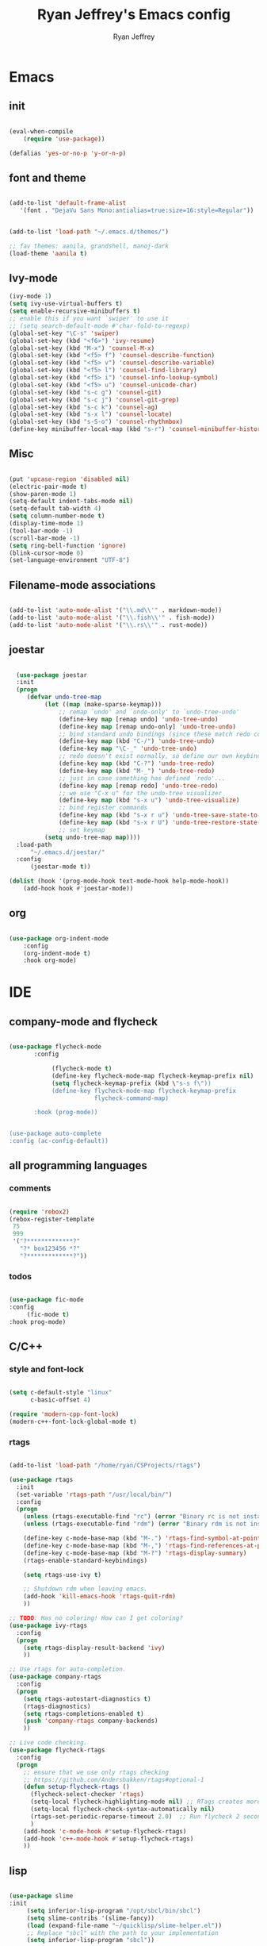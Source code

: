 #+TITLE: Ryan Jeffrey's Emacs config
#+AUTHOR: Ryan Jeffrey
#+EMAIL: pwishie@gmail.com
#+OPTIONS: num:nil

* Emacs
** init
#+BEGIN_SRC emacs-lisp

(eval-when-compile
    (require 'use-package))

(defalias 'yes-or-no-p 'y-or-n-p)

#+END_SRC
** font and theme
#+BEGIN_SRC emacs-lisp
   
(add-to-list 'default-frame-alist
   '(font . "DejaVu Sans Mono:antialias=true:size=16:style=Regular"))


(add-to-list 'load-path "~/.emacs.d/themes/")

;; fav themes: aanila, grandshell, manoj-dark   
(load-theme 'aanila t)

#+END_SRC
** Ivy-mode
#+BEGIN_SRC emacs-lisp
  (ivy-mode 1)
  (setq ivy-use-virtual-buffers t)
  (setq enable-recursive-minibuffers t)
  ;; enable this if you want `swiper' to use it
  ;; (setq search-default-mode #'char-fold-to-regexp)
  (global-set-key "\C-s" 'swiper)
  (global-set-key (kbd "<f6>") 'ivy-resume)
  (global-set-key (kbd "M-x") 'counsel-M-x)
  (global-set-key (kbd "<f5> f") 'counsel-describe-function)
  (global-set-key (kbd "<f5> v") 'counsel-describe-variable)
  (global-set-key (kbd "<f5> l") 'counsel-find-library)
  (global-set-key (kbd "<f5> i") 'counsel-info-lookup-symbol)
  (global-set-key (kbd "<f5> u") 'counsel-unicode-char)
  (global-set-key (kbd "s-c g") 'counsel-git)
  (global-set-key (kbd "s-c j") 'counsel-git-grep)
  (global-set-key (kbd "s-c k") 'counsel-ag)
  (global-set-key (kbd "s-x l") 'counsel-locate)
  (global-set-key (kbd "s-S-o") 'counsel-rhythmbox)
  (define-key minibuffer-local-map (kbd "s-r") 'counsel-minibuffer-history)
#+END_SRC

** Misc
#+BEGIN_SRC emacs-lisp

(put 'upcase-region 'disabled nil)
(electric-pair-mode t)
(show-paren-mode 1)
(setq-default indent-tabs-mode nil)
(setq-default tab-width 4)
(setq column-number-mode t)
(display-time-mode 1)
(tool-bar-mode -1)
(scroll-bar-mode -1)
(setq ring-bell-function 'ignore)
(blink-cursor-mode 0)
(set-language-environment "UTF-8")
#+END_SRC

** Filename-mode associations
#+BEGIN_SRC emacs-lisp

(add-to-list 'auto-mode-alist '("\\.md\\'" . markdown-mode)) 
(add-to-list 'auto-mode-alist '("\\.fish\\'" . fish-mode))
(add-to-list 'auto-mode-alist '("\\.rs\\'" . rust-mode))

#+END_SRC
** joestar
#+BEGIN_SRC emacs-lisp

  (use-package joestar
  :init
  (progn
     (defvar undo-tree-map
          (let ((map (make-sparse-keymap)))
              ;; remap `undo' and `undo-only' to `undo-tree-undo'
              (define-key map [remap undo] 'undo-tree-undo)
              (define-key map [remap undo-only] 'undo-tree-undo)
              ;; bind standard undo bindings (since these match redo counterparts)
              (define-key map (kbd "C-/") 'undo-tree-undo)
              (define-key map "\C-_" 'undo-tree-undo)
              ;; redo doesn't exist normally, so define our own keybindings
              (define-key map (kbd "C-?") 'undo-tree-redo)
              (define-key map (kbd "M-_") 'undo-tree-redo)
              ;; just in case something has defined `redo'...
              (define-key map [remap redo] 'undo-tree-redo)
              ;; we use "C-x u" for the undo-tree visualizer
              (define-key map (kbd "s-x u") 'undo-tree-visualize)
              ;; bind register commands
              (define-key map (kbd "s-x r u") 'undo-tree-save-state-to-register)
              (define-key map (kbd "s-x r U") 'undo-tree-restore-state-from-register)
              ;; set keymap
          (setq undo-tree-map map))))
  :load-path 
      "~/.emacs.d/joestar/"
  :config
      (joestar-mode t))

(dolist (hook '(prog-mode-hook text-mode-hook help-mode-hook))
    (add-hook hook #'joestar-mode))

#+END_SRC
** org
#+BEGIN_SRC emacs-lisp

(use-package org-indent-mode
    :config
    (org-indent-mode t)
    :hook org-mode)

#+END_SRC
* IDE
** company-mode and flycheck 
#+BEGIN_SRC emacs-lisp
             
  (use-package flycheck-mode
         :config
              
              (flycheck-mode t)
              (define-key flycheck-mode-map flycheck-keymap-prefix nil)
              (setq flycheck-keymap-prefix (kbd \"s-s f\"))
              (define-key flycheck-mode-map flycheck-keymap-prefix
                          flycheck-command-map)

         :hook (prog-mode))

       
  (use-package auto-complete
  :config (ac-config-default))

#+END_SRC
** all programming languages
*** comments
#+BEGIN_SRC emacs-lisp

(require 'rebox2)
(rebox-register-template
 75
 999
 '("?*************?"
   "?* box123456 *?"
   "?*************?"))

#+END_SRC
*** todos
#+BEGIN_SRC emacs-lisp

(use-package fic-mode
:config
     (fic-mode t)
:hook prog-mode)

#+END_SRC
** C/C++
*** style and font-lock
#+BEGIN_SRC emacs-lisp

(setq c-default-style "linux"
      c-basic-offset 4)

(require 'modern-cpp-font-lock)
(modern-c++-font-lock-global-mode t)

#+END_SRC
*** rtags
#+BEGIN_SRC emacs-lisp

(add-to-list 'load-path "/home/ryan/CSProjects/rtags")

(use-package rtags
  :init 
  (set-variable 'rtags-path "/usr/local/bin/")
  :config
  (progn
    (unless (rtags-executable-find "rc") (error "Binary rc is not installed!"))
    (unless (rtags-executable-find "rdm") (error "Binary rdm is not installed!"))

    (define-key c-mode-base-map (kbd "M-.") 'rtags-find-symbol-at-point)
    (define-key c-mode-base-map (kbd "M-,") 'rtags-find-references-at-point)
    (define-key c-mode-base-map (kbd "M-?") 'rtags-display-summary)
    (rtags-enable-standard-keybindings)

    (setq rtags-use-ivy t)

    ;; Shutdown rdm when leaving emacs.
    (add-hook 'kill-emacs-hook 'rtags-quit-rdm)
    ))

;; TODO: Has no coloring! How can I get coloring?
(use-package ivy-rtags
  :config
  (progn
    (setq rtags-display-result-backend 'ivy)
    ))

;; Use rtags for auto-completion.
(use-package company-rtags
  :config
  (progn
    (setq rtags-autostart-diagnostics t)
    (rtags-diagnostics)
    (setq rtags-completions-enabled t)
    (push 'company-rtags company-backends)
    ))

;; Live code checking.
(use-package flycheck-rtags
  :config
  (progn
    ;; ensure that we use only rtags checking
    ;; https://github.com/Andersbakken/rtags#optional-1
    (defun setup-flycheck-rtags ()
      (flycheck-select-checker 'rtags)
      (setq-local flycheck-highlighting-mode nil) ;; RTags creates more accurate overlays.
      (setq-local flycheck-check-syntax-automatically nil)
      (rtags-set-periodic-reparse-timeout 2.0)  ;; Run flycheck 2 seconds after being idle.
      )
    (add-hook 'c-mode-hook #'setup-flycheck-rtags)
    (add-hook 'c++-mode-hook #'setup-flycheck-rtags)
    ))
    
#+END_SRC
** lisp
#+BEGIN_SRC emacs-lisp

(use-package slime
:init
     (setq inferior-lisp-program "/opt/sbcl/bin/sbcl") 
     (setq slime-contribs '(slime-fancy))
     (load (expand-file-name "~/quicklisp/slime-helper.el"))
     ;; Replace "sbcl" with the path to your implementation
     (setq inferior-lisp-program "sbcl"))

(setq geiser-active-implementations '(guile))

#+END_SRC
** Misc

#+BEGIN_SRC emacs-lisp

(require 'neotree)                                                                                      ;;
(global-set-key [f8] 'neotree-toggle)

#+END_SRC
** scripts
*** Perl
#+BEGIN_SRC emacs-lisp

(fset 'perl-mode 'cperl-mode)
(setq cperl-indent-level 4)
(setq cperl-extra-newline-before-brace t
      cperl-brace-offset              -2
      cperl-merge-trailing-else        nil)

(add-hook 'perl-mode-hook (lambda ()
                (set (make-local-variable 'rebox-style-loop) '(75 11))
                (set (make-local-variable 'rebox-min-fill-column) 79)
                (rebox-mode 1)))
      
#+END_SRC
*** Ruby
#+BEGIN_SRC emacs-lisp

(add-hook 'ruby-mode-hook 'robe-mode)
(add-hook 'robe-mode-hook 'ac-robe-setup)

#+END_SRC
** golang
#+BEGIN_SRC emacs-lisp

(defun set-exec-path-from-shell-PATH ()
  (let ((path-from-shell (replace-regexp-in-string
                          "[ \t\n]*$"
                          ""
                          (shell-command-to-string "$SHELL --login -i -c 'echo $PATH'"))))
    (setenv "PATH" path-from-shell)
    (setq eshell-path-env path-from-shell) ; for eshell users
    (setq exec-path (split-string path-from-shell path-separator))))

(when window-system (set-exec-path-from-shell-PATH))

(setenv "GOPATH" "/home/ryan/CSProjects/goproj/")

(add-to-list 'exec-path "/home/ryan/CSProjects/goproj/bin/")
(add-hook 'before-save-hook 'gofmt-before-save)

(defun my-go-mode-hook ()
  ; Call Gofmt before saving                                                    
  (add-hook 'before-save-hook 'gofmt-before-save)
  ; Godef jump key binding                                                      
  (local-set-key (kbd "M-.") 'godef-jump)
  (local-set-key (kbd "M-*") 'pop-tag-mark)
  )
  (add-hook 'go-mode-hook 'my-go-mode-hook)

(defun auto-complete-for-go ()
  (auto-complete-mode 1))
(add-hook 'go-mode-hook 'auto-complete-for-go)

(with-eval-after-load 'go-mode
   (require 'go-autocomplete))

(defun my-go-mode-hook ()
  ; Call Gofmt before saving
  (add-hook 'before-save-hook 'gofmt-before-save)
  ; Customize compile command to run go build
  (if (not (string-match "go" compile-command))
      (set (make-local-variable 'compile-command)
           "go build -v && go test -v && go vet"))
  ; Godef jump key binding
  (local-set-key (kbd "M-.") 'godef-jump)
  (local-set-key (kbd "M-*") 'pop-tag-mark)
)
(add-hook 'go-mode-hook 'my-go-mode-hook)

(defun my-go-mode-hook ()
  ; Use goimports instead of go-fmt
  (setq gofmt-command "goimports")
  ; Call Gofmt before saving
  (add-hook 'before-save-hook 'gofmt-before-save)
  ; Customize compile command to run go build
  (if (not (string-match "go" compile-command))
      (set (make-local-variable 'compile-command)
           "go build -v && go test -v && go vet"))
  ; Godef jump key binding
  (local-set-key (kbd "M-.") 'godef-jump)
  (local-set-key (kbd "M-*") 'pop-tag-mark)
)
(add-hook 'go-mode-hook 'my-go-mode-hook)

#+END_SRC
** rust
#+BEGIN_SRC emacs-lisp

  (require 'rust-mode)
  (define-key rust-mode-map (kbd "TAB") #'company-indent-or-complete-common)
  (setq company-tooltip-align-annotations t)

  (add-hook 'rust-mode-hook 'cargo-minor-mode)

  ;;;;;;;;;;;;;;;;;;;;;;;;;;;;;;;;;;;;;;;;;;;;;;;;;;;;;;;;;;;;;;;;;;
  ;; (use-package racer-mode                                      ;;
  ;; :init                                                        ;;
  ;; (setq racer-cmd "~/.cargo/bin/racer")                        ;;
  ;; (setq racer-rust-src-path "/home/ryan/CSProjects/rust/src/") ;;
  ;;                                                              ;;
  ;;    :config                                                   ;;
  ;;    (racer-mode t)                                            ;;
  ;;    (define-key racer-mode-map (kbd "C-x 5 .") nil)           ;;
  ;;    (define-key racer-mode-map (kbd "C-x 4 .") nil)           ;;
  ;;                                                              ;;
  ;;    :hook                                                     ;;
  ;;    (rust-mode))                                              ;;
  ;;;;;;;;;;;;;;;;;;;;;;;;;;;;;;;;;;;;;;;;;;;;;;;;;;;;;;;;;;;;;;;;;;

  (add-hook 'rust-mode-hook #'eldoc-mode)
  (add-hook 'rust-mode-hook #'company-mode)

  (add-hook 'flycheck-mode-hook #'flycheck-rust-setup)

#+END_SRC
** web
#+BEGIN_SRC emacs-lisp

(add-hook 'sgml-mode-hook 'emmet-mode) ;; Auto-start on any markup modes
(add-hook 'css-mode-hook  'emmet-mode) ;; enable Emmet's css abbreviation.
(add-hook 'emmet-mode-hook (lambda () (setq emmet-indentation 4))) ;; indent 2 spaces.
(setq emmet-self-closing-tag-style "/") ;; default "/"



#+END_SRC
* Text-editor
** spellcheck
#+BEGIN_SRC emacs-lisp

(setq ispell-program-name "hunspell")
(setq ispell-local-dictionary "en_US")
(setq ispell-local-dictionary-alist
      '(("en_US" "[[:alpha:]]" "[^[:alpha:]]" "[']" nil nil nil utf-8)))
      
      #+END_SRC
** line numbers
#+BEGIN_SRC emacs-lisp

(setq linum-relative-backend 'display-line-numbers-mode)
(require 'linum-relative)
(linum-relative-on)

#+END_SRC
** sudo edit
#+BEGIN_SRC emacs-lisp

(defun er-sudo-edit (&optional arg)
  "Edit currently visited file as root With a prefix ARG prompt for a file to visit.  Will also prompt for a file to visit if current buffer is not visiting a file."
  (interactive "P")
  (if (or arg (not buffer-file-name))
      (find-file (concat "/sudo:root@localhost:"
                         (ido-read-file-name "Find file(as root): ")))
                         (find-alternate-file (concat "/sudo:root@localhost:" buffer-file-name))))

#+END_SRC
** ligatures
#+BEGIN_SRC emacs-lisp

(defun pretty-greek ()
  "Prettify greek symbols."
  (let ((greek '("alpha" "beta" "gamma" "delta" "epsilon" "zeta" "eta" "theta" "iota" "kappa" "lambda" "mu" "nu" "xi" "omicron" "pi" "rho" "sigma_final" "sigma" "tau" "upsilon" "phi" "chi" "psi" "omega")))
    (loop for word in greek
          for code = 97 then (+ 1 code)
          do  (let ((greek-char (make-char 'greek-iso8859-7 code))) 
                (font-lock-add-keywords nil
                                        `((,(concatenate 'string "\\(^\\|[^a-zA-Z0-9]\\)\\(" word "\\)[a-zA-Z]")
                                           (0 (progn (decompose-region (match-beginning 2) (match-end 2))
                                                     nil)))))
                (font-lock-add-keywords nil 
                                        `((,(concatenate 'string "\\(^\\|[^a-zA-Z0-9]\\)\\(" word "\\)[^a-zA-Z]")
                                           (0 (progn (compose-region (match-beginning 2) (match-end 2)
                                                                     ,greek-char)
                                                     nil)))))))))  (add-hook 'lisp-mode-hook 'pretty-greek)
(add-hook 'emacs-lisp-mode-hook 'pretty-greek)

(defun my/create-basic-ligatures ()
  "Create basic ligatures."
  (prettify-symbols-mode t)
  ;; boolean and math symbols
  (push '(">=" . ?≥) prettify-symbols-alist)
  (push '("<=" . ?≤) prettify-symbols-alist)
  (push '("!=" . ?≠) prettify-symbols-alist)

  (pretty-greek))

(defun my/create-advanced-ligatures ()
  "Create more invasive ligatures."
  (my/create-basic-ligatures)
  (push '("<-" . ?←) prettify-symbols-alist)
  (push '("->" . ?→) prettify-symbols-alist))

(add-hook 'c-mode-common-hook 'my/create-basic-ligatures)
(add-hook 'rust-mode-hook 'my/create-advanced-ligatures)
(add-hook 'lisp-mode-hook 'my/create-basic-ligatures)
(add-hook 'ruby-mode-hook 'my/create-basic-ligatures)
(add-hook 'cperl-mode-hook 'my/create-basic-ligatures)
(add-hook 'org-mode-hook  'my/create-basic-ligatures)

(setq backup-directory-alist `(("." . "~/.saves")))


#+END_SRC
** misc
#+BEGIN_SRC emacs-lisp

;; tell emacs not to use the clipboard
;(setq x-select-enable-clipboard nil)

#+END_SRC
** latex
#+BEGIN_SRC emacs-lisp

(setq auto-revert-interval 0.5)

(require 'company-auctex)
(company-auctex-init)

(add-hook 'TeX-after-compilation-finished-functions #'TeX-revert-document-buffer)

(setq auctex-latexmk-inherit-TeX-PDF-mode t)
(require 'auctex-latexmk)
(auctex-latexmk-setup)

#+END_SRC
** highlighting
#+BEGIN_SRC emacs-lisp

   (defface font-lock-control-face 
   '((t :foreground "#FF0000"))
     "Font Lock mode face used for function calls."
     :group 'font-lock-highlighting-faces)

  ;; (font-lock-add-keywords 
  ;;   'c-mode
  ;;   '(("\\<{}\\>"
  ;;      1 'font-lock-control-face)))

  (defun ctr-chars-hl ()
     font-lock-add-keywords nil
        '(("[-+*/=<>,;:(){}]" (0 font-lock-control-face))))

  (dolist (hook '(python-mode-hook fortran-mode-hook c-mode-common-hook))
      (add-hook hook #'ctr-chars-hl))


#+END_SRC
* emacs-os
** email
#+BEGIN_SRC emacs-lisp

;;; emacs mail config
(require 'org-mime)

(add-to-list 'load-path "/usr/local/share/emacs/site-lisp/mu4e/")
(require 'mu4e)

(setq mu4e-maildir (expand-file-name "~/Maildir"))

; get mail
(setq mu4e-get-mail-command "mbsync -a"
  ;; mu4e-html2text-command "w3m -T text/html" ;;using the default mu4e-shr2text
  mu4e-view-prefer-html t
  mu4e-update-interval 180
  mu4e-headers-auto-update t
  mu4e-compose-signature-auto-include nil
  mu4e-compose-format-flowed t)

;; to view selected message in the browser, no signin, just html mail
(add-to-list 'mu4e-view-actions
  '("ViewInBrowser" . mu4e-action-view-in-browser) t)

;; enable inline images
(setq mu4e-view-show-images t)
;; use imagemagick, if available
(when (fboundp 'imagemagick-register-types)
  (imagemagick-register-types))

;; every new email composition gets its own frame!
(setq mu4e-compose-in-new-frame nil)

;; don't save message to Sent Messages, IMAP takes care of this
(setq mu4e-sent-messages-behavior 'delete)

(add-hook 'mu4e-view-mode-hook #'visual-line-mode)

;; <tab> to navigate to links, <RET> to open them in browser
(add-hook 'mu4e-view-mode-hook
  (lambda()
;; try to emulate some of the eww key-bindings
(local-set-key (kbd "<RET>") 'mu4e~view-browse-url-from-binding)
(local-set-key (kbd "<tab>") 'shr-next-link)
(local-set-key (kbd "<backtab>") 'shr-previous-link)))

;; from https://www.reddit.com/r/emacs/comments/bfsck6/mu4e_for_dummies/elgoumx
(add-hook 'mu4e-headers-mode-hook
      (defun my/mu4e-change-headers ()
	(interactive)
	(setq mu4e-headers-fields
	      `((:human-date . 25) ;; alternatively, use :date
		(:flags . 6)
		(:from . 22)
		(:thread-subject . ,(- (window-body-width) 70)) ;; alternatively, use :subject
		(:size . 7)))))

;; if you use date instead of human-date in the above, use this setting
;; give me ISO(ish) format date-time stamps in the header list
;(setq mu4e-headers-date-format "%Y-%m-%d %H:%M")

;; spell check
(add-hook 'mu4e-compose-mode-hook
    (defun my-do-compose-stuff ()
       "My settings for message composition."
       (visual-line-mode)
       (org-mu4e-compose-org-mode)
           (use-hard-newlines -1)
       (flyspell-mode)))

(require 'smtpmail)

;;rename files when moving
;;NEEDED FOR MBSYNC
(setq mu4e-change-filenames-when-moving t)

;;set up queue for offline email
;;use mu mkdir  ~/Maildir/acc/queue to set up first
(setq smtpmail-queue-mail nil)  ;; start in normal mode

;;from the info manual
(setq mu4e-attachment-dir  "~/Downloads")

(setq message-kill-buffer-on-exit t)
(setq mu4e-compose-dont-reply-to-self t)

(require 'org-mu4e)

;; convert org mode to HTML automatically
(setq org-mu4e-convert-to-html t)

;;from vxlabs confighttps://duckduckgo.com/?q=arch+smtp&ia=web
;; show full addresses in view message (instead of just names)
;; toggle per name with M-RET
(setq mu4e-view-show-addresses 't)

;; don't ask when quitting
(setq mu4e-confirm-quit nil)

;; mu4e-context
(setq mu4e-context-policy 'pick-first)
(setq mu4e-compose-context-policy 'always-ask)
(setq mu4e-contexts
  (list
   (make-mu4e-context
    :name "personal" 
    :enter-func (lambda () (mu4e-message "Entering context work"))
    :leave-func (lambda () (mu4e-message "Leaving context work"))
    :match-func (lambda (msg)
		  (when msg
		(mu4e-message-contact-field-matches
		 msg '(:from :to :cc :bcc) "pwishie@gmail.com")))
    :vars '((user-mail-address . "pwishie@gmail.com")
	    (user-full-name . "Ryan")
	    (mu4e-sent-folder . "/pwishie-gmail/[pwishie].Sent Mail") ;
	    (mu4e-drafts-folder . "/pwishie-gmail/[pwishie].drafts")
	    (mu4e-trash-folder . "/pwishie-gmail/[pwishie].Bin")
	    (mu4e-compose-signature . (concat "Formal Signature\n" "Emacs 25, org-mode 9, mu4e 1.0\n"))
	    (mu4e-compose-format-flowed . t)
	    (smtpmail-queue-dir . "~/Maildir/pwishie-gmail/queue/cur")
	    (message-send-mail-function . smtpmail-send-it)
	    (smtpmail-smtp-user . "pwishie")
	    (smtpmail-starttls-credentials . (("smtp.gmail.com" 587 nil nil)))
	    (smtpmail-auth-credentials . (expand-file-name "~/.pwishauth.gpg")) ;;;; TODO
	    (smtpmail-default-smtp-server . "smtp.gmail.com")
	    (smtpmail-smtp-server . "smtp.gmail.com")
	    (smtpmail-smtp-service . 587)
	    (smtpmail-debug-info . t)
	    (smtpmail-debug-verbose . t)
	    (mu4e-maildir-shortcuts . ( ("/pwishie-gmail/INBOX"            . ?i)
					("/pwishie-gmail/[pwishie].Sent Mail" . ?s)
					("/pwishie-gmail/[pwishie].Bin"       . ?t)
					("/pwishie-gmail/[pwishie].All Mail"  . ?a)
					("/pwishie-gmail/[pwishie].Starred"   . ?r)
					("/pwishie-gmail/[pwishie].drafts"    . ?d)
					))))
   (make-mu4e-context
    :name "school" 
    :enter-func (lambda () (mu4e-message "Entering context personal"))
    :leave-func (lambda () (mu4e-message "Leaving context personal"))
    :match-func (lambda (msg)
		  (when msg
		(mu4e-message-contact-field-matches
		 msg '(:from :to :cc :bcc) "acc2@gmail.com")))
    :vars '((user-mail-address . "acc2@gmail.com")
	    (user-full-name . "User Account2")
	    (mu4e-sent-folder . "/acc2-gmail/[acc2].Sent Mail")
	    (mu4e-drafts-folder . "/acc2-gmail/[acc2].drafts")
	    (mu4e-trash-folder . "/acc2-gmail/[acc2].Trash")
	    (mu4e-compose-signature . (concat "Informal Signature\n" "Emacs is awesome!\n"))
	    (mu4e-compose-format-flowed . t)
	    (smtpmail-queue-dir . "~/Maildir/acc2-gmail/queue/cur")
	    (message-send-mail-function . smtpmail-send-it)
	    (smtpmail-smtp-user . "acc2")
	    (smtpmail-starttls-credentials . (("smtp.gmail.com" 587 nil nil)))
	    (smtpmail-auth-credentials . (expand-file-name "~/.authinfo.gpg"))
	    (smtpmail-default-smtp-server . "smtp.gmail.com")
	    (smtpmail-smtp-server . "smtp.gmail.com")
	    (smtpmail-smtp-service . 587)
	    (smtpmail-debug-info . t)
	    (smtpmail-debug-verbose . t)
	    (mu4e-maildir-shortcuts . ( ("/acc2-gmail/INBOX"            . ?i)
					("/acc2-gmail/[acc2].Sent Mail" . ?s)
					("/acc2-gmail/[acc2].Trash"     . ?t)
					("/acc2-gmail/[acc2].All Mail"  . ?a)
					("/acc2-gmail/[acc2].Starred"   . ?r)
					("/acc2-gmail/[acc2].drafts"    . ?d)
					))))))


#+END_SRC
** rss
#+BEGIN_SRC emacs-lisp

(setq elfeed-db-directory "~/.elrss")

(require 'elfeed)
(global-set-key (kbd "s-x w") 'elfeed)

;; Load elfeed-org
(require 'elfeed-org)

;; Initialize elfeed-org
;; This hooks up elfeed-org to read the configuration when elfeed
;; is started with =M-x elfeed=
(elfeed-org)

;; Optionally specify a number of files containing elfeed
;; configuration. If not set then the location below is used.
;; Note: The customize interface is also supported.
(setq rmh-elfeed-org-files (list "~/.emacs.d/elfeed.org"))

#+END_SRC
** pdf
#+BEGIN_SRC emacs-lisp

(pdf-tools-install)

#+END_SRC
** filesystem
#+BEGIN_SRC emacs-lisp
(add-to-list 'load-path "~/.emacs.d/lisp/")
(require 'dired-details)
(setq-default dired-details-hidden-string "[-]")
(dired-details-install)

#+END_SRC
* Misc
** Terminal stuff
#+BEGIN_SRC emacs-lisp

(add-hook 'term-mode-hook
	  (defun my-term-mode-hook ()
	  (setq bidi-paragraph-direction 'left-to-right)))
      (setq-default term-suppress-hard-newline t)

#+END_SRC
*** vterm

#+BEGIN_SRC emacs-lisp

(use-package vterm
:load-path "/home/ryan/CSProjects/emacs-libvterm/"
:config 
    (let (vterm-install)
       (require 'vterm)))

#+END_SRC
** ssh
#+BEGIN_SRC emacs-lisp

 (require 'ssh)
    (add-hook 'ssh-mode-hook
              (lambda ()
                (setq ssh-directory-tracking-mode t)
                (shell-dirtrack-mode t)
                (setq dirtrackp nil)))

#+END_SRC
** misc
#+BEGIN_SRC emacs-lisp

(require 'highlight-indentation)

#+END_SRC
